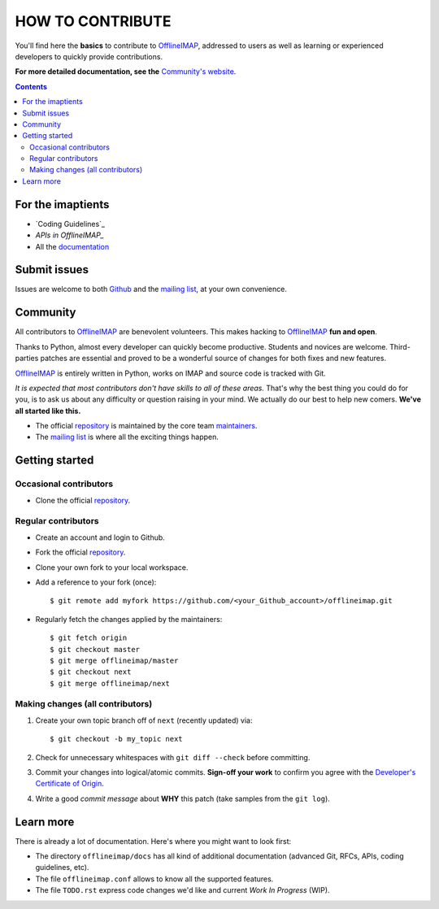 .. -*- coding: utf-8 -*-
.. vim: spelllang=en ts=2 expandtab:

.. _OfflineIMAP: https://github.com/OfflineIMAP/offlineimap
.. _Github: https://github.com/OfflineIMAP/offlineimap
.. _repository: git://github.com/OfflineIMAP/offlineimap.git
.. _maintainers: https://github.com/OfflineIMAP/offlineimap/blob/next/MAINTAINERS.rst
.. _mailing list: http://lists.alioth.debian.org/mailman/listinfo/offlineimap-project
.. _Developer's Certificate of Origin: https://github.com/OfflineIMAP/offlineimap/blob/next/docs/doc-src/dco.rst
.. _Community's website: https://offlineimap.github.io
.. _APIs in OfflineIMAP: http://offlineimap.github.io/documentation.html#available-apis
.. _documentation: https://offlineimap.github.io/documentation.html


=================
HOW TO CONTRIBUTE
=================

You'll find here the **basics** to contribute to OfflineIMAP_, addressed to
users as well as learning or experienced developers to quickly provide
contributions.

**For more detailed documentation, see the** `Community's website`_.

.. contents:: :depth: 3


For the imaptients
==================

- `Coding Guidelines`_
- `APIs in OfflineIMAP_`
- All the `documentation`_


Submit issues
=============

Issues are welcome to both Github_ and the `mailing list`_, at your own
convenience.


Community
=========

All contributors to OfflineIMAP_ are benevolent volunteers. This makes hacking
to OfflineIMAP_ **fun and open**.

Thanks to Python, almost every developer can quickly become productive. Students
and novices are welcome. Third-parties patches are essential and proved to be a
wonderful source of changes for both fixes and new features.

OfflineIMAP_ is entirely written in Python, works on IMAP and source code is
tracked with Git.

*It is expected that most contributors don't have skills to all of these areas.*
That's why the best thing you could do for you, is to ask us about any
difficulty or question raising in your mind. We actually do our best to help new
comers. **We've all started like this.**

- The official repository_ is maintained by the core team maintainers_.

- The `mailing list`_ is where all the exciting things happen.


Getting started
===============

Occasional contributors
-----------------------

* Clone the official repository_.

Regular contributors
--------------------

* Create an account and login to Github.
* Fork the official repository_.
* Clone your own fork to your local workspace.
* Add a reference to your fork (once)::

  $ git remote add myfork https://github.com/<your_Github_account>/offlineimap.git

* Regularly fetch the changes applied by the maintainers::

  $ git fetch origin
  $ git checkout master
  $ git merge offlineimap/master
  $ git checkout next
  $ git merge offlineimap/next


Making changes (all contributors)
---------------------------------

1. Create your own topic branch off of ``next`` (recently updated) via::

   $ git checkout -b my_topic next

2. Check for unnecessary whitespaces with ``git diff --check`` before committing.
3. Commit your changes into logical/atomic commits.  **Sign-off your work** to
   confirm you agree with the `Developer's Certificate of Origin`_.
4. Write a good *commit message* about **WHY** this patch (take samples from
   the ``git log``).


Learn more
==========

There is already a lot of documentation. Here's where you might want to look
first:

- The directory ``offlineimap/docs`` has all kind of additional documentation
  (advanced Git, RFCs, APIs, coding guidelines, etc).

- The file ``offlineimap.conf`` allows to know all the supported features.

- The file ``TODO.rst`` express code changes we'd like and current *Work In
  Progress* (WIP).

